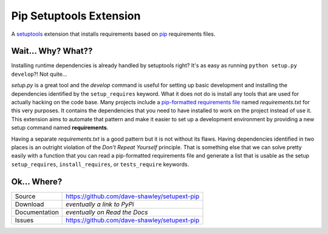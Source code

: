 Pip Setuptools Extension
========================

A `setuptools`_ extension that installs requirements based on `pip`_
requirements files.

Wait... Why? What??
-------------------

Installing runtime dependencies is already handled by setuptools right?
It's as easy as running ``python setup.py develop``?!  Not quite...

*setup.py* is a great tool and the *develop* command is useful for setting
up basic development and installing the dependencies identified by the
``setup_requires`` keyword.  What it does not do is install any tools that
are used for actually hacking on the code base.  Many projects include a
`pip-formatted requirements file`_ named *requirements.txt* for this very
purposes.  It contains the dependencies that you need to have installed to
work on the project instead of use it.  This extension aims to automate
that pattern and make it easier to set up a development environment by
providing a new setup command named **requirements**.

Having a separate *requirements.txt* is a good pattern but it is not
without its flaws.  Having dependencies identified in two places is an
outright violation of the *Don't Repeat Yourself* principle.  That is
something else that we can solve pretty easily with a function that you
can read a pip-formatted requirements file and generate a list that is
usable as the setup ``setup_requires``, ``install_requires``, or
``tests_require`` keywords.

Ok... Where?
------------
+---------------+----------------------------------------------+
| Source        | https://github.com/dave-shawley/setupext-pip |
+---------------+----------------------------------------------+
| Download      | *eventually a link to PyPi*                  |
+---------------+----------------------------------------------+
| Documentation | *eventually on Read the Docs*                |
+---------------+----------------------------------------------+
| Issues        | https://github.com/dave-shawley/setupext-pip |
+---------------+----------------------------------------------+


.. _setuptools: https://pythonhosted.org/setuptools/
.. _pip: https://pip.pypa.io/en/latest/
.. _pip-formatted requirements file: 
   https://pip.pypa.io/en/latest/reference/pip_install.html
   #requirements-file-format
